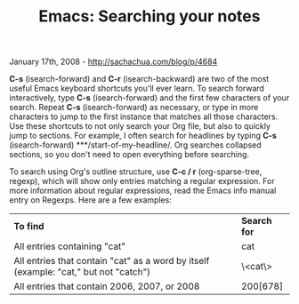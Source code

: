 #+TITLE: Emacs: Searching your notes

January 17th, 2008 -
[[http://sachachua.com/blog/p/4684][http://sachachua.com/blog/p/4684]]

*C-s* (isearch-forward) and *C-r* (isearch-backward) are two of the most
useful Emacs keyboard shortcuts you'll ever learn. To search forward
interactively, type *C-s* (isearch-forward) and the first few characters
of your search. Repeat *C-s* (isearch-forward) as necessary, or type in
more characters to jump to the first instance that matches all those
characters. Use these shortcuts to not only search your Org file, but
also to quickly jump to sections. For example, I often search for
headlines by typing *C-s* (isearch-forward) ***/start-of-my-headline/.
Org searches collapsed sections, so you don't need to open everything
before searching.

To search using Org's outline structure, use *C-c / r* (org-sparse-tree,
regexp), which will show only entries matching a regular expression. For
more information about regular expressions, read the Emacs info manual
entry on Regexps. Here are a few examples:

| *To find*                                                                              | *Search for*   |
| All entries containing "cat"                                                           | cat            |
| All entries that contain "cat" as a word by itself (example: "cat," but not "catch")   | \<cat\>        |
| All entries that contain 2006, 2007, or 2008                                           | 200[678]       |

